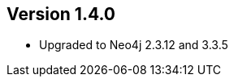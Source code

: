 //
//
//
ifndef::jqa-in-manual[== Version 1.4.0]
ifdef::jqa-in-manual[== Neo4j Backend Version 1.4.0]

- Upgraded to Neo4j 2.3.12 and 3.3.5
